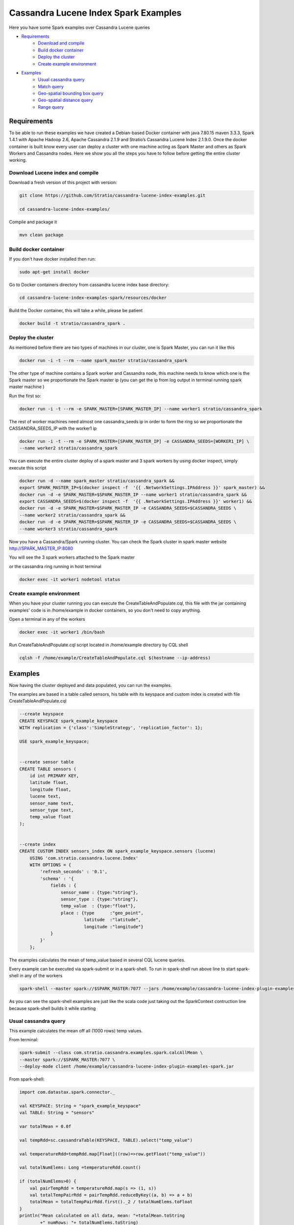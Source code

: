 Cassandra Lucene Index Spark Examples
=====================================

Here you have some Spark examples over Cassandra Lucene queries


- `Requirements <#requirements>`__
    - `Download and compile <#download-and-compile>`__
    - `Build docker container <#build-docker-container>`__
    - `Deploy the cluster <#deploy-the-cluster>`__
    - `Create example environment <#create-example-environment>`__
- `Examples <#examples>`__
    - `Usual cassandra query <#usual-cassandra-query>`__
    - `Match query <#match-query>`__
    - `Geo-spatial bounding box query <#geo-spatial-bounding-box-query>`__
    - `Geo-spatial distance query <#geo-spatial-distance-query>`__
    - `Range query <#range-query>`__


Requirements
------------

To be able to run these examples we have created a Debian-based Docker container with java 7.80.15 maven 3.3.3, Spark
1.4.1 with Apache Hadoop 2.6, Apache Cassandra 2.1.9 and Stratio’s Cassandra Lucene Index 2.1.9.0.
Once the docker container is built know every user can deploy a cluster with one machine acting as Spark Master and
others as Spark Workers and Cassandra nodes. Here we show you all the steps you have to follow before getting the entire
cluster working.



Download Lucene index and compile
+++++++++++++++++++++++++++++++++

Download a fresh version of this project with version:

.. code-block:: bash

    git clone https://github.com/Stratio/cassandra-lucene-index-examples.git

    cd cassandra-lucene-index-examples/

Compile and package it

.. code-block:: bash

    mvn clean package


Build docker container
++++++++++++++++++++++

If you don't have docker installed then run:

.. code-block:: bash

    sudo apt-get install docker 


Go to Docker containers directory from cassandra lucene index base directory:

.. code-block:: bash

    cd cassandra-lucene-index-examples-spark/resources/docker
    
Build the Docker container, this will take a while, please be patient

.. code-block:: bash
    
    docker build -t stratio/cassandra_spark .

Deploy the cluster
++++++++++++++++++

As mentioned before there are two types of machines in our cluster, one is Spark Master, you can run it like this

.. code-block:: bash

    docker run -i -t --rm --name spark_master stratio/cassandra_spark

The other type of machine contains a Spark worker and Cassandra node, this machine needs to know which one is the
Spark master so we proportionate the Spark master ip (you can get the ip from log output in terminal running spark
master machine )

Run the first so:

.. code-block:: bash

    docker run -i -t --rm -e SPARK_MASTER=[SPARK_MASTER_IP] --name worker1 stratio/cassandra_spark


The rest of worker machines need almost one cassandra_seeds ip in order to form the ring so we proportionate the 
CASSANDRA_SEEDS_IP with the worker1 ip

.. code-block:: bash

    docker run -i -t --rm -e SPARK_MASTER=[SPARK_MASTER_IP] -e CASSANDRA_SEEDS=[WORKER1_IP] \
    --name worker2 stratio/cassandra_spark


You can execute the entire cluster deploy of a spark master and 3 spark workers by using docker inspect,
simply execute this script

.. code-block:: bash

    docker run -d --name spark_master stratio/cassandra_spark &&
    export SPARK_MASTER_IP=$(docker inspect -f  '{{ .NetworkSettings.IPAddress }}' spark_master) &&
    docker run -d -e SPARK_MASTER=$SPARK_MASTER_IP --name worker1 stratio/cassandra_spark &&
    export CASSANDRA_SEEDS=$(docker inspect -f  '{{ .NetworkSettings.IPAddress }}' worker1) &&
    docker run -d -e SPARK_MASTER=$SPARK_MASTER_IP -e CASSANDRA_SEEDS=$CASSANDRA_SEEDS \
    --name worker2 stratio/cassandra_spark &&
    docker run -d -e SPARK_MASTER=$SPARK_MASTER_IP -e CASSANDRA_SEEDS=$CASSANDRA_SEEDS \
    --name worker3 stratio/cassandra_spark

Now you have a Cassandra/Spark running cluster. You can check the Spark cluster in spark master website
http://SPARK_MASTER_IP:8080


You will see the 3 spark workers attached to the Spark master

or the cassandra ring running in host terminal 

.. code-block:: bash

    docker exec -it worker1 nodetool status

Create example environment
++++++++++++++++++++++++++

When you have your cluster running you can execute the CreateTableAndPopulate.cql, this file with the jar containing
examples' code is in /home/example in docker containers, so you don't need to copy anything.
 
Open a terminal in any of the workers 

.. code-block:: bash

    docker exec -it worker1 /bin/bash 


Run CreateTableAndPopulate.cql script located in /home/example directory  by CQL shell
    
.. code-block:: bash

    cqlsh -f /home/example/CreateTableAndPopulate.cql $(hostname --ip-address)
    

Examples 
--------

Now having the cluster deployed and data populated, you can run the examples.

The examples are based in a table called sensors, his table with its keyspace and custom index is created with file
CreateTableAndPopulate.cql

.. code-block:: sql

    --create keyspace
    CREATE KEYSPACE spark_example_keyspace 
    WITH replication = {'class':'SimpleStrategy', 'replication_factor': 1};
    
    USE spark_example_keyspace;
    
    
    --create sensor table 
    CREATE TABLE sensors (
        id int PRIMARY KEY,
        latitude float,
        longitude float,
        lucene text,
        sensor_name text,
        sensor_type text,
        temp_value float
    );

    
    --create index 
    CREATE CUSTOM INDEX sensors_index ON spark_example_keyspace.sensors (lucene)
        USING 'com.stratio.cassandra.lucene.Index' 
        WITH OPTIONS = {
            'refresh_seconds' : '0.1',
            'schema' : '{
                fields : {
                    sensor_name : {type:"string"},
                    sensor_type : {type:"string"},
                    temp_value  : {type:"float"},
                    place : {type      :"geo_point",
                             latitude  :"latitude",
                             longitude :"longitude"}
                }
            }'
        };


The examples calculates the mean of temp_value based in several CQL lucene queries.


Every example can be executed via spark-submit or in a spark-shell. To run in spark-shell run above line to start
spark-shell in any of the workers

.. code-block:: bash

     spark-shell --master spark://$SPARK_MASTER:7077 --jars /home/example/cassandra-lucene-index-plugin-examples-spark.jar



As you can see the spark-shell examples are just like the scala code just taking out the SparkContext contruction
line because spark-shell builds it while starting
 
Usual cassandra query
+++++++++++++++++++++

This example calculates the mean off all (1000 rows) temp values.

From terminal:

.. code-block:: bash

     spark-submit --class com.stratio.cassandra.examples.spark.calcAllMean \
     --master spark://$SPARK_MASTER:7077 \
     --deploy-mode client /home/example/cassandra-lucene-index-plugin-examples-spark.jar
     

From spark-shell:

.. code-block:: bash 

    import com.datastax.spark.connector._

    val KEYSPACE: String = "spark_example_keyspace"
    val TABLE: String = "sensors"

    var totalMean = 0.0f

    val tempRdd=sc.cassandraTable(KEYSPACE, TABLE).select("temp_value")

    val temperatureRdd=tempRdd.map[Float]((row)=>row.getFloat("temp_value"))

    val totalNumElems: Long =temperatureRdd.count()

    if (totalNumElems>0) {
        val pairTempRdd = temperatureRdd.map(s => (1, s))
        val totalTempPairRdd = pairTempRdd.reduceByKey((a, b) => a + b)
        totalMean = totalTempPairRdd.first()._2 / totalNumElems.toFloat
    }
    println("Mean calculated on all data, mean: "+totalMean.toString
            +" numRows: "+ totalNumElems.toString)

     
     
Match query
+++++++++++

This example calculates the mean temp of sensors with sensor_type match "plane"

From terminal:

.. code-block:: bash

     spark-submit --class com.stratio.cassandra.examples.spark.calcMeanByType \
     --master spark://$SPARK_MASTER:7077 \
     --deploy-mode client /home/example/cassandra-lucene-index-plugin-examples-spark.jar



From spark-shell:

.. code-block:: bash

    import com.datastax.spark.connector._
    import com.stratio.cassandra.lucene.search.SearchBuilders._

    val KEYSPACE: String = "spark_example_keyspace"
    val TABLE: String = "sensors"
    val INDEX_COLUMN_CONSTANT: String = "lucene"
    var totalMean = 0.0f

    val luceneQuery: String = search.refresh(true).filter(`match`("sensor_type", "plane")).toJson

    val tempRdd=sc.cassandraTable(KEYSPACE, TABLE).select("temp_value")
    val whereRdd=tempRdd.where(INDEX_COLUMN_CONSTANT+ "= ?",luceneQuery)

    val mapRdd=whereRdd.map[Float]((row)=>row.getFloat("temp_value"))

    val totalNumElems: Long =mapRdd.count()

    if (totalNumElems>0) {
        val pairTempRdd = mapRdd.map(s => (1, s))
        val totalTempPairRdd = pairTempRdd.reduceByKey((a, b) => a + b)
        totalMean = totalTempPairRdd.first()._2 / totalNumElems.toFloat
    }

    println("Mean calculated on type query data, mean: "+totalMean.toString
            +", numRows: "+ totalNumElems.toString)


Geo-spatial bounding box query
++++++++++++++++++++++++++++++

This example calculates the mean temp of sensors whose position in inside bounding box [(-10.0, 10.0), (-10.0, 10.0)]

From terminal:

.. code-block:: bash

     spark-submit --class com.stratio.cassandra.examples.spark.calcMeanByBBOX \
     --master spark://$SPARK_MASTER:7077 \
     --deploy-mode client /home/example/cassandra-lucene-index-plugin-examples-spark.jar


From spark-shell:

.. code-block:: bash

    import com.datastax.spark.connector._
    import com.stratio.cassandra.lucene.search.SearchBuilders._

    val KEYSPACE: String = "spark_example_keyspace"
    val TABLE: String = "sensors"
    val INDEX_COLUMN_CONSTANT: String = "lucene"
    var totalMean = 0.0f

    val luceneQuery = search.refresh(true).filter(geoBBox("place", -10.0f, 10.0f, -10.0f, 10.0f)).toJson

    val tempRdd=sc.cassandraTable(KEYSPACE, TABLE).select("temp_value")
    val whereRdd=tempRdd.where(INDEX_COLUMN_CONSTANT+ "= ?", luceneQuery)
    val mapRdd=whereRdd.map[Float]((row)=>row.getFloat("temp_value"))

    val totalNumElems: Long =mapRdd.count()

    if (totalNumElems>0) {
        val pairTempRdd = mapRdd.map(s => (1, s))
        val totalTempPairRdd = pairTempRdd.reduceByKey((a, b) => a + b)
        totalMean = totalTempPairRdd.first()._2 / totalNumElems.toFloat
    }

    println("Mean calculated on BBOX query data, mean: "+totalMean.toString
            +" , numRows: "+ totalNumElems.toString)



Geo-spatial distance query
++++++++++++++++++++++++++

This example calculates the mean temp of sensors whose position distance from [0.0, 0.0] is less than 100000km

From terminal:

.. code-block:: bash

     spark-submit --class com.stratio.cassandra.examples.spark.calcMeanByGeoDistance \
     --master spark://$SPARK_MASTER:7077 \
     --deploy-mode client /home/example/cassandra-lucene-index-plugin-examples-spark.jar

From spark-shell:

.. code-block:: bash

    import com.datastax.spark.connector._
    import com.stratio.cassandra.lucene.search.SearchBuilders._

    val KEYSPACE: String = "spark_example_keyspace"
    val TABLE: String = "sensors"
    val INDEX_COLUMN_CONSTANT: String = "lucene"
    var totalMean = 0.0f

    val luceneQuery = search.refresh(true).filter(geoDistance("place", 0.0f, 0.0f, "100000km")).toJson

    val tempRdd=sc.cassandraTable(KEYSPACE, TABLE).select("temp_value")
    val whereRdd=tempRdd.where(INDEX_COLUMN_CONSTANT+ "= ?",luceneQuery)
    val mapRdd=whereRdd.map[Float]((row)=>row.getFloat("temp_value"))

    val totalNumElems: Long =mapRdd.count()

    if (totalNumElems>0) {
        val pairTempRdd = mapRdd.map(s => (1, s))
        val totalTempPairRdd = pairTempRdd.reduceByKey((a, b) => a + b)
        totalMean = totalTempPairRdd.first()._2 / totalNumElems.toFloat
    }

    println("Mean calculated on GeoDistance data, mean: "+totalMean.toString
            +" , numRows: "+totalNumElems.toString)

Range query
+++++++++++

This example calculates the mean temp of sensors whose temp >= 30.0

From terminal:

.. code-block:: bash

     spark-submit --class com.stratio.cassandra.examples.spark.calcMeanByRange \
     --master spark://$SPARK_MASTER:7077 \
     --deploy-mode client /home/example/cassandra-lucene-index-plugin-examples-spark.jar

From spark-shell:

.. code-block:: bash

    import com.datastax.spark.connector._
    import com.stratio.cassandra.lucene.search.SearchBuilders._

    val KEYSPACE: String = "spark_example_keyspace"
    val TABLE: String = "sensors"
    val INDEX_COLUMN_CONSTANT: String = "lucene"
    var totalMean = 0.0f

    val luceneQueryAux = range("temp_value").includeLower(true).lower(30.0f)
    val luceneQuery: String=search.refresh(true).filter(luceneQueryAux).toJson


    val tempRdd=sc.cassandraTable(KEYSPACE, TABLE).select("temp_value")
    val whereRdd=tempRdd.where(INDEX_COLUMN_CONSTANT+ "= ?",luceneQuery)
    val mapRdd=whereRdd.map[Float]((row)=>row.getFloat("temp_value"))

    val totalNumElems: Long =mapRdd.count()

    if (totalNumElems>0) {
        val pairTempRdd = mapRdd.map(s => (1, s))
        val totalTempPairRdd = pairTempRdd.reduceByKey((a, b) => a + b)
        totalMean = totalTempPairRdd.first()._2 / totalNumElems.toFloat
    }

    println("Mean calculated on range type data, mean: "+totalMean.toString
        +" , numRows: "+ totalNumElems.toString)
